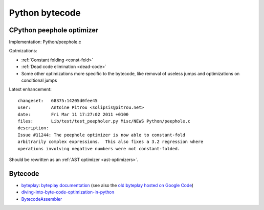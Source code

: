 +++++++++++++++
Python bytecode
+++++++++++++++

.. _cpython-peephole:

CPython peephole optimizer
==========================

Implementation: Python/peephole.c

Optmizations:

* :ref:`Constant folding <const-fold>`
* :ref:`Dead code elimination <dead-code>`
* Some other optimizations more specific to the bytecode, like removal
  of useless jumps and optimizations on conditional jumps

Latest enhancement::

    changeset:   68375:14205d0fee45
    user:        Antoine Pitrou <solipsis@pitrou.net>
    date:        Fri Mar 11 17:27:02 2011 +0100
    files:       Lib/test/test_peepholer.py Misc/NEWS Python/peephole.c
    description:
    Issue #11244: The peephole optimizer is now able to constant-fold
    arbitrarily complex expressions.  This also fixes a 3.2 regression where
    operations involving negative numbers were not constant-folded.

Should be rewritten as an :ref:`AST optimizer <ast-optimizers>`.


Bytecode
========

* `byteplay <https://github.com/serprex/byteplay>`_:
  `byteplay documentation <https://wiki.python.org/moin/ByteplayDoc>`_
  (see also the `old byteplay hosted on Google Code
  <http://code.google.com/p/byteplay/>`_)
* `diving-into-byte-code-optimization-in-python
  <http://www.slideshare.net/cjgiridhar/diving-into-byte-code-optimization-in-python>`_
* `BytecodeAssembler <http://pypi.python.org/pypi/BytecodeAssembler>`_

